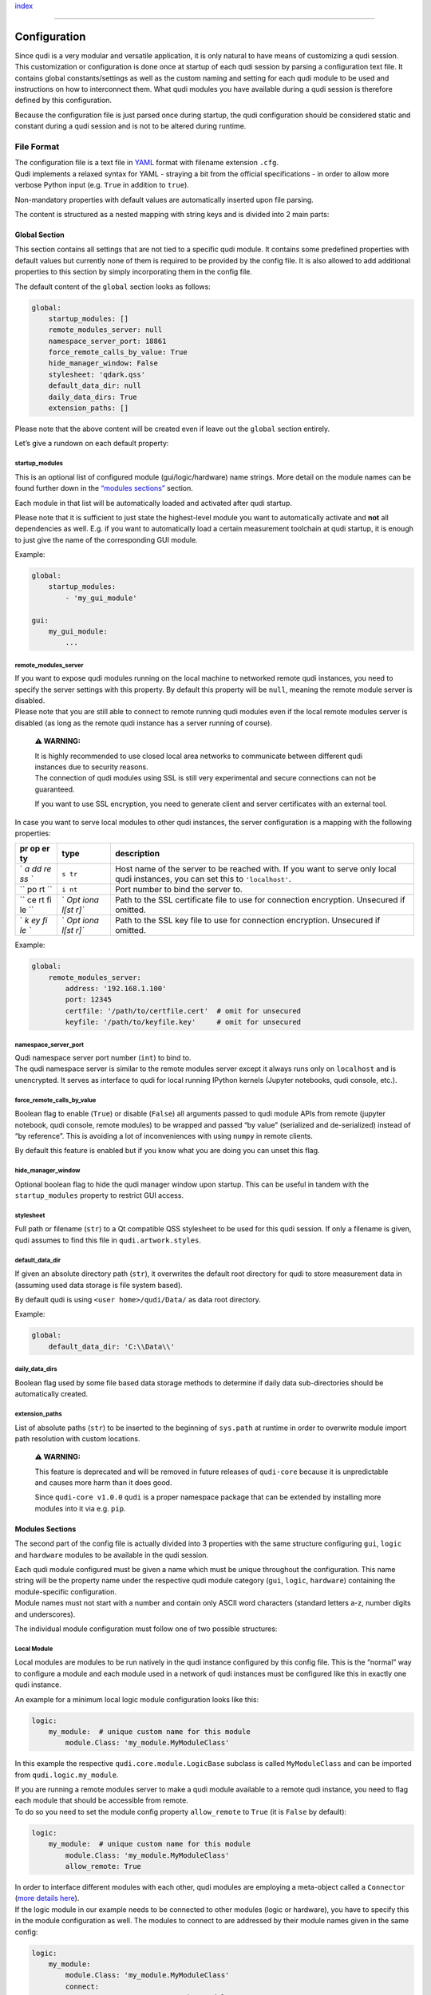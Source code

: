 `index <../index.rst>`__

--------------

Configuration
=============

| Since qudi is a very modular and versatile application, it is only
  natural to have means of customizing a qudi session.
| This customization or configuration is done once at startup of each
  qudi session by parsing a configuration text file. It contains global
  constants/settings as well as the custom naming and setting for each
  qudi module to be used and instructions on how to interconnect them.
  What qudi modules you have available during a qudi session is
  therefore defined by this configuration.

Because the configuration file is just parsed once during startup, the
qudi configuration should be considered static and constant during a
qudi session and is not to be altered during runtime.

File Format
-----------

| The configuration file is a text file in
  `YAML <https://en.wikipedia.org/wiki/YAML>`__ format with filename
  extension ``.cfg``.
| Qudi implements a relaxed syntax for YAML - straying a bit from the
  official specifications - in order to allow more verbose Python input
  (e.g. ``True`` in addition to ``true``).

Non-mandatory properties with default values are automatically inserted
upon file parsing.

The content is structured as a nested mapping with string keys and is
divided into 2 main parts:

Global Section
~~~~~~~~~~~~~~

This section contains all settings that are not tied to a specific qudi
module. It contains some predefined properties with default values but
currently none of them is required to be provided by the config file. It
is also allowed to add additional properties to this section by simply
incorporating them in the config file.

The default content of the ``global`` section looks as follows:

.. code:: yaml

   global:
       startup_modules: []
       remote_modules_server: null
       namespace_server_port: 18861
       force_remote_calls_by_value: True
       hide_manager_window: False
       stylesheet: 'qdark.qss'
       default_data_dir: null
       daily_data_dirs: True
       extension_paths: []

Please note that the above content will be created even if leave out the
``global`` section entirely.

Let’s give a rundown on each default property:

startup_modules
^^^^^^^^^^^^^^^

This is an optional list of configured module (gui/logic/hardware) name
strings. More detail on the module names can be found further down in
the `“modules sections” <#modules-sections>`__ section.

Each module in that list will be automatically loaded and activated
after qudi startup.

Please note that it is sufficient to just state the highest-level module
you want to automatically activate and **not** all dependencies as well.
E.g. if you want to automatically load a certain measurement toolchain
at qudi startup, it is enough to just give the name of the corresponding
GUI module.

Example:

.. code:: yaml

   global:
       startup_modules:
           - 'my_gui_module'

   gui:
       my_gui_module:
           ...

remote_modules_server
^^^^^^^^^^^^^^^^^^^^^

| If you want to expose qudi modules running on the local machine to
  networked remote qudi instances, you need to specify the server
  settings with this property. By default this property will be
  ``null``, meaning the remote module server is disabled.
| Please note that you are still able to connect to remote running qudi
  modules even if the local remote modules server is disabled (as long
  as the remote qudi instance has a server running of course).

   **⚠ WARNING:**

   | It is highly recommended to use closed local area networks to
     communicate between different qudi instances due to security
     reasons.
   | The connection of qudi modules using SSL is still very experimental
     and secure connections can not be guaranteed.

   If you want to use SSL encryption, you need to generate client and
   server certificates with an external tool.

In case you want to serve local modules to other qudi instances, the
server configuration is a mapping with the following properties:

+----+------+---------------------------------------------------------+
| pr | type | description                                             |
| op |      |                                                         |
| er |      |                                                         |
| ty |      |                                                         |
+====+======+=========================================================+
| `  | ``s  | Host name of the server to be reached with. If you want |
| `a | tr`` | to serve only local qudi instances, you can set this to |
| dd |      | ``'localhost'``.                                        |
| re |      |                                                         |
| ss |      |                                                         |
| `` |      |                                                         |
+----+------+---------------------------------------------------------+
| `` | ``i  | Port number to bind the server to.                      |
| po | nt`` |                                                         |
| rt |      |                                                         |
| `` |      |                                                         |
+----+------+---------------------------------------------------------+
| `` | `    | Path to the SSL certificate file to use for connection  |
| ce | `Opt | encryption. Unsecured if omitted.                       |
| rt | iona |                                                         |
| fi | l[st |                                                         |
| le | r]`` |                                                         |
| `` |      |                                                         |
+----+------+---------------------------------------------------------+
| `  | `    | Path to the SSL key file to use for connection          |
| `k | `Opt | encryption. Unsecured if omitted.                       |
| ey | iona |                                                         |
| fi | l[st |                                                         |
| le | r]`` |                                                         |
| `` |      |                                                         |
+----+------+---------------------------------------------------------+

Example:

.. code:: yaml

   global:
       remote_modules_server:
           address: '192.168.1.100'
           port: 12345
           certfile: '/path/to/certfile.cert'  # omit for unsecured
           keyfile: '/path/to/keyfile.key'     # omit for unsecured

namespace_server_port
^^^^^^^^^^^^^^^^^^^^^

| Qudi namespace server port number (``int``) to bind to.
| The qudi namespace server is similar to the remote modules server
  except it always runs only on ``localhost`` and is unencrypted. It
  serves as interface to qudi for local running IPython kernels (Jupyter
  notebooks, qudi console, etc.).

force_remote_calls_by_value
^^^^^^^^^^^^^^^^^^^^^^^^^^^

Boolean flag to enable (``True``) or disable (``False``) all arguments
passed to qudi module APIs from remote (jupyter notebook, qudi console,
remote modules) to be wrapped and passed “by value” (serialized and
de-serialized) instead of “by reference”. This is avoiding a lot of
inconveniences with using ``numpy`` in remote clients.

By default this feature is enabled but if you know what you are doing
you can unset this flag.

hide_manager_window
^^^^^^^^^^^^^^^^^^^

Optional boolean flag to hide the qudi manager window upon startup. This
can be useful in tandem with the ``startup_modules`` property to
restrict GUI access.

stylesheet
^^^^^^^^^^

Full path or filename (``str``) to a Qt compatible QSS stylesheet to be
used for this qudi session. If only a filename is given, qudi assumes to
find this file in ``qudi.artwork.styles``.

default_data_dir
^^^^^^^^^^^^^^^^

If given an absolute directory path (``str``), it overwrites the default
root directory for qudi to store measurement data in (assuming used data
storage is file system based).

By default qudi is using ``<user home>/qudi/Data/`` as data root
directory.

Example:

.. code:: yaml

   global:
       default_data_dir: 'C:\\Data\\'

daily_data_dirs
^^^^^^^^^^^^^^^

Boolean flag used by some file based data storage methods to determine
if daily data sub-directories should be automatically created.

extension_paths
^^^^^^^^^^^^^^^

List of absolute paths (``str``) to be inserted to the beginning of
``sys.path`` at runtime in order to overwrite module import path
resolution with custom locations.

   **⚠ WARNING:**

   This feature is deprecated and will be removed in future releases of
   ``qudi-core`` because it is unpredictable and causes more harm than
   it does good.

   Since ``qudi-core v1.0.0`` ``qudi`` is a proper namespace package
   that can be extended by installing more modules into it via
   e.g. ``pip``.

Modules Sections
~~~~~~~~~~~~~~~~

The second part of the config file is actually divided into 3 properties
with the same structure configuring ``gui``, ``logic`` and ``hardware``
modules to be available in the qudi session.

| Each qudi module configured must be given a name which must be unique
  throughout the configuration. This name string will be the property
  name under the respective qudi module category (``gui``, ``logic``,
  ``hardware``) containing the module-specific configuration.
| Module names must not start with a number and contain only ASCII word
  characters (standard letters a-z, number digits and underscores).

The individual module configuration must follow one of two possible
structures:

Local Module
^^^^^^^^^^^^

Local modules are modules to be run natively in the qudi instance
configured by this config file. This is the “normal” way to configure a
module and each module used in a network of qudi instances must be
configured like this in exactly one qudi instance.

An example for a minimum local logic module configuration looks like
this:

.. code:: yaml

   logic:
       my_module:  # unique custom name for this module
           module.Class: 'my_module.MyModuleClass'

In this example the respective ``qudi.core.module.LogicBase`` subclass
is called ``MyModuleClass`` and can be imported from
``qudi.logic.my_module``.

| If you are running a remote modules server to make a qudi module
  available to a remote qudi instance, you need to flag each module that
  should be accessible from remote.
| To do so you need to set the module config property ``allow_remote``
  to ``True`` (it is ``False`` by default):

.. code:: yaml

   logic:
       my_module:  # unique custom name for this module
           module.Class: 'my_module.MyModuleClass'
           allow_remote: True

| In order to interface different modules with each other, qudi modules
  are employing a meta-object called a ``Connector`` (`more details
  here <connectors.rst>`__).
| If the logic module in our example needs to be connected to other
  modules (logic or hardware), you have to specify this in the module
  configuration as well. The modules to connect to are addressed by
  their module names given in the same config:

.. code:: yaml

   logic:
       my_module:
           module.Class: 'my_module.MyModuleClass'
           connect:
               my_connector_name: 'my_other_module'  

| Now in order to configure static variables in the module configuration
  qudi modules use ``ConfigOption`` meta-objects (`more details
  here <config_options.rst>`__).
| If the logic module in our example needs to have options configured,
  you have to specify this in the module configuration as well. The name
  of the config option is determined by the respective ``ConfigOption``
  meta attribute in the qudi module class:

.. code:: yaml

   logic:
       my_module:
           module.Class: 'my_module.MyModuleClass'
           connect:
               my_connector_name: 'my_other_module'
           options:
               my_first_config_option: 'hello world'
               my_second_config_option:
                   - 42
                   - 123.456
                   - ['a', 'b', 'c']

Remote Module
^^^^^^^^^^^^^

| A remote module is declared in its respective local qudi instance as
  local module of course. But if you are configuring a qudi instance to
  connect to a module running in another remote qudi instance, you need
  to specify that properly.
| When naming a remote qudi module you can do so without regarding the
  original module name in its local qudi instance configuration.

Contrary to a local module you can not configure options or connections
in remote modules (this is done in their respective local qudi config).
The only thing you have to configure is the network connection details
(address and port), the native module name on the remote qudi instance
and, in case the connection is SSL secured, also key and certificate
file paths:

.. code:: yaml

   hardware:
       my_remote_module:
           native_module_name: 'module_name_on_remote_host'
           address: '192.168.1.100'
           port: 12345
           certfile: '/path/to/certfile.cert'                  # omit for unsecured
           keyfile: '/path/to/keyfile.key'                     # omit for unsecured

As you can probably see, the config looks very much like the
``remote_module_server`` global config entry
`above <#remote_modules_server>`__. In fact the ``address`` and ``port``
items must mirror the ``remote_module_server`` config on the remote qudi
instance to connect to.

Validation
----------

Generally you should be able to express any property in the config as
one of these types: - scalar (``float``, ``int``, ``str``, ``bool``,
``null``) - sequence (``list``) - mapping (``dict``)

Of course you can also nest sequences and mappings.

| Validation, type checking and default value insertion is performed via
  `JSON Schema <https://json-schema.org/>`__
  (`Draft-07 <https://json-schema.org/draft-07/json-schema-release-notes.html>`__)
  each time a config file is loaded or dumped.
| The schema to be used can be found in
  ```qudi.core.config.schema`` <https://github.com/Ulm-IQO/qudi-core/blob/config-refactoring/src/qudi/core/config/schema.py>`__.

Graphical Configuration Editor
------------------------------

   **⚠ WARNING:**

   The graphical configuration editor is still in an early development
   phase and may not be functional yet.

   | When starting the editor you will probably encounter a long series
     of warnings and errors coming from qudi module imports.
   | This is expected behaviour and should not influence the
     functionality of the editor. In the future these errors will be
     properly handled behind the scenes.

You can start a standalone graphical qudi configuration editor currently
in two different ways:

1. By running ``qudi-config-editor`` inside your qudi Python
   environment:

   .. code:: console

      (qudi-venv) C:\> qudi-config-editor

2. By executing the runnable qudi module ``qudi.tools.config_editor``
   inside your qudi Python environment:

   .. code:: console

      (qudi-venv) C:\Software\qudi-core\src\qudi\tools\> python -m config_editor

--------------

`index <../index.rst>`__
